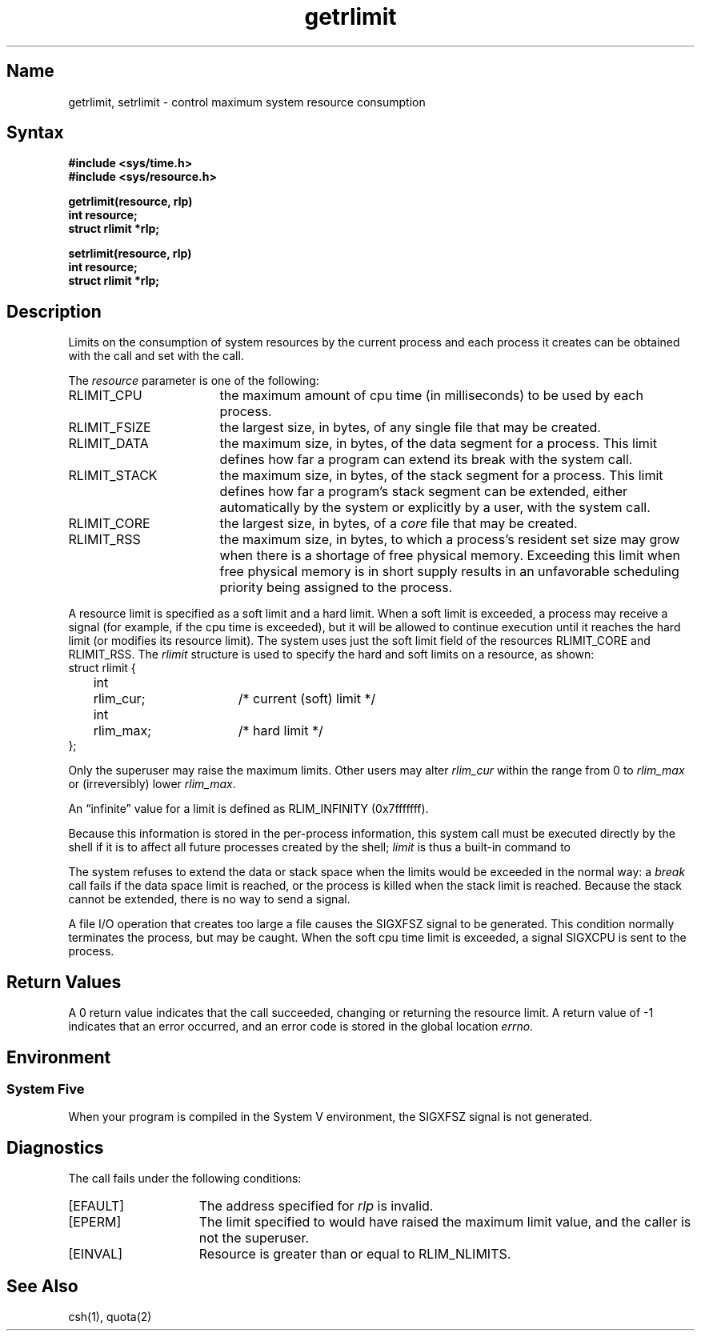 .\" SCCSID: @(#)getrlimit.2	2.5	8/10/87
.TH getrlimit 2
.SH Name
getrlimit, setrlimit \- control maximum system resource consumption
.SH Syntax
.ft B
.nf
#include <sys/time.h>
#include <sys/resource.h>
.PP
.ft B
getrlimit(resource, rlp)
int resource;
struct rlimit *rlp;
.PP
.ft B
setrlimit(resource, rlp)
int resource;
struct rlimit *rlp;
.fi
.ft R
.SH Description
.NXR "getrlimit system call"
.NXR "setrlimit system call"
.NXR "process" "controlling resource consumption"
Limits on the consumption of system resources by the current process
and each process it creates can be obtained with the
.PN getrlimit
call and set with the
.PN setrlimit
call.  
.PP
The
.I resource
parameter is one of the following:
.NXR "getrlimit system call" "parameter list"
.TP 17
RLIMIT_CPU
the maximum amount of cpu time (in milliseconds) to be used by
each process.
.TP 17
RLIMIT_FSIZE
the largest size, in bytes, of any single file that may be created.
.TP 17
RLIMIT_DATA
the maximum size, in bytes, of the data segment for a process.
This limit defines how far a program can extend its break with the
.PN sbrk 
system call.
.TP 17
RLIMIT_STACK
the maximum size, in bytes, of the stack segment for a process.
This limit defines how far a program's stack segment can be extended,
either automatically by the system or explicitly by a user, with
the 
.PN sbrk 
system call.
.TP 17
RLIMIT_CORE
the largest size, in bytes, of a 
.I core
file that may be created.
.TP 17
RLIMIT_RSS
the maximum size, in bytes, to which a process's resident set size may
grow when there is a shortage of free physical memory. 
Exceeding this limit when free physical memory is in short supply
results in an unfavorable
scheduling priority being assigned to the process.
.PP
A resource limit is specified as a soft limit and a hard limit.
When a soft limit is exceeded, a process may receive a signal
(for example, if the cpu time is exceeded), but it will be allowed
to continue execution until it reaches the hard limit (or modifies
its resource limit).  The system uses just the soft limit field of the
resources RLIMIT_CORE and RLIMIT_RSS. The 
.I rlimit
structure is used to specify the hard and soft limits on a resource, as
shown:
.NXR "soft limit" "specifying"
.NXR "hard limit" "specifying"
.EX
struct rlimit {
	int	rlim_cur;	/* current (soft) limit */
	int	rlim_max;	/* hard limit */
};
.EE
.PP
Only the superuser may raise the maximum limits.  Other users
may alter 
.I rlim_cur
within the range from 0 to 
.I rlim_max
or (irreversibly) lower
.IR rlim_max .
.PP
An \*(lqinfinite\*(rq value for a limit is defined as RLIM_INFINITY
(0x7\&f\&f\&f\&f\&f\&f\&f).
.PP
Because this information is stored in the per-process information,
this system call must be executed directly by the shell if it
is to affect all future processes created by the shell;
.I limit
is thus a built-in command to 
.PN csh .
.PP
The system refuses to extend the data or stack space when the limits
would be exceeded in the normal way: a
.I break
call fails if the data space limit is reached, or the process is
killed when the stack limit is reached.  Because the stack cannot be
extended, there is no way to send a signal.
.PP
A file I/O operation that creates too large a file 
causes the SIGXFSZ signal to be generated. This condition normally terminates
the process, but may be caught.
When the soft cpu time limit is exceeded,
a signal SIGXCPU is sent to the
process.
.SH Return Values
A 0 return value indicates that the call succeeded, changing
or returning the resource limit.   A return value of \-1 indicates
that an error occurred, and an error code is stored in the global
location \fIerrno\fP.
.SH Environment
.SS System Five
When your program is compiled in the System V environment, the SIGXFSZ signal is not
generated.
.SH Diagnostics
The 
.PN getrlimit
call fails under the following conditions:
.TP 15
[EFAULT]
The address specified for \fIrlp\fP is invalid.
.TP 15
[EPERM]
The limit specified to 
.PN setrlimit
would have raised the maximum limit value,
and the caller is not the superuser.
.TP 15
[EINVAL]
Resource is greater than or equal to RLIM_NLIMITS.
.SH See Also
csh(1), quota(2)
